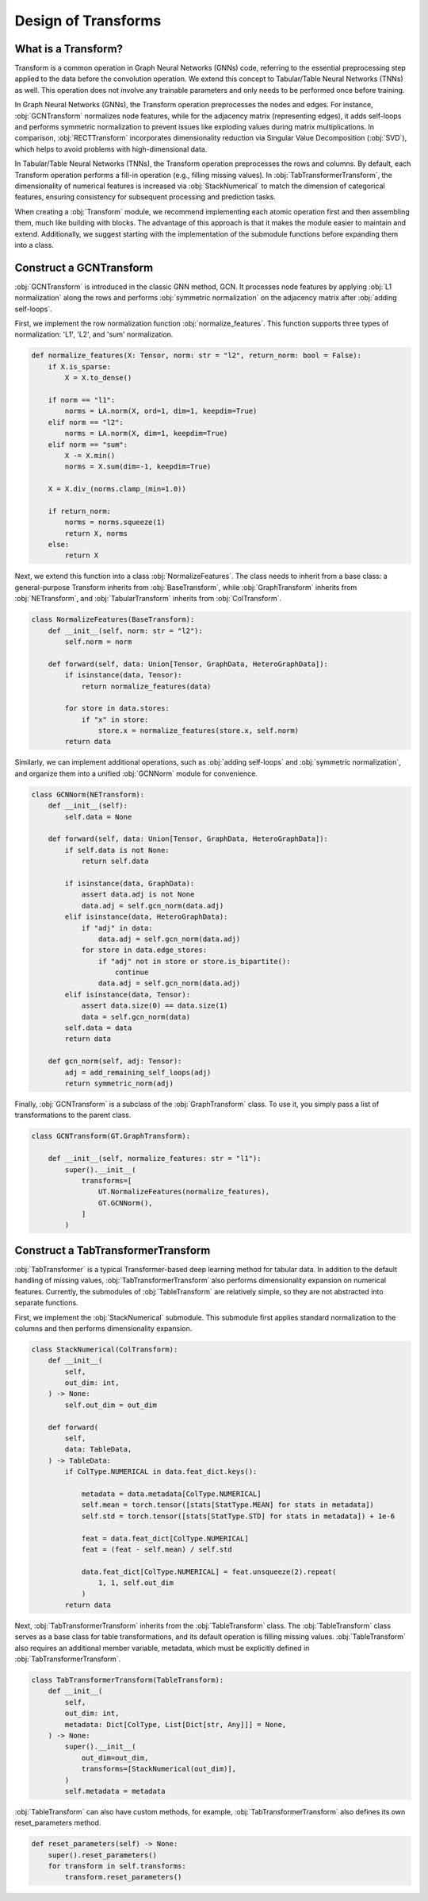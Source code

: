 Design of Transforms
===============

What is a Transform?
----------------
Transform is a common operation in Graph Neural Networks (GNNs) code, referring to the essential preprocessing step applied to the data before the convolution operation. We extend this concept to Tabular/Table Neural Networks (TNNs) as well. This operation does not involve any trainable parameters and only needs to be performed once before training.

In Graph Neural Networks (GNNs), the Transform operation preprocesses the nodes and edges. For instance, :obj:`GCNTransform` normalizes node features, while for the adjacency matrix (representing edges), it adds self-loops and performs symmetric normalization to prevent issues like exploding values during matrix multiplications. In comparison, :obj:`RECTTransform` incorporates dimensionality reduction via Singular Value Decomposition (:obj:`SVD`), which helps to avoid problems with high-dimensional data.

In Tabular/Table Neural Networks (TNNs), the Transform operation preprocesses the rows and columns. By default, each Transform operation performs a fill-in operation (e.g., filling missing values). In :obj:`TabTransformerTransform`, the dimensionality of numerical features is increased via :obj:`StackNumerical` to match the dimension of categorical features, ensuring consistency for subsequent processing and prediction tasks.

When creating a :obj:`Transform` module, we recommend implementing each atomic operation first and then assembling them, much like building with blocks. The advantage of this approach is that it makes the module easier to maintain and extend. Additionally, we suggest starting with the implementation of the submodule functions before expanding them into a class.


Construct a GCNTransform
----------------

:obj:`GCNTransform` is introduced in the classic GNN method, GCN. It processes node features by applying :obj:`L1 normalization` along the rows and performs :obj:`symmetric normalization` on the adjacency matrix after :obj:`adding self-loops`.

First, we implement the row normalization function :obj:`normalize_features`. This function supports three types of normalization: 'L1', 'L2', and 'sum' normalization.

.. code-block:: python

    def normalize_features(X: Tensor, norm: str = "l2", return_norm: bool = False):
        if X.is_sparse:
            X = X.to_dense()

        if norm == "l1":
            norms = LA.norm(X, ord=1, dim=1, keepdim=True)
        elif norm == "l2":
            norms = LA.norm(X, dim=1, keepdim=True)
        elif norm == "sum":
            X -= X.min()
            norms = X.sum(dim=-1, keepdim=True)

        X = X.div_(norms.clamp_(min=1.0))

        if return_norm:
            norms = norms.squeeze(1)
            return X, norms
        else:
            return X

Next, we extend this function into a class :obj:`NormalizeFeatures`. The class needs to inherit from a base class: a general-purpose Transform inherits from :obj:`BaseTransform`, while :obj:`GraphTransform` inherits from :obj:`NETransform`, and :obj:`TabularTransform` inherits from :obj:`ColTransform`.

.. code-block:: python

    class NormalizeFeatures(BaseTransform):
        def __init__(self, norm: str = "l2"):
            self.norm = norm

        def forward(self, data: Union[Tensor, GraphData, HeteroGraphData]):
            if isinstance(data, Tensor):
                return normalize_features(data)

            for store in data.stores:
                if "x" in store:
                    store.x = normalize_features(store.x, self.norm)
            return data

Similarly, we can implement additional operations, such as :obj:`adding self-loops` and :obj:`symmetric normalization`, and organize them into a unified :obj:`GCNNorm` module for convenience.

.. code-block:: python

    class GCNNorm(NETransform):
        def __init__(self):
            self.data = None

        def forward(self, data: Union[Tensor, GraphData, HeteroGraphData]):
            if self.data is not None:
                return self.data

            if isinstance(data, GraphData):
                assert data.adj is not None
                data.adj = self.gcn_norm(data.adj)
            elif isinstance(data, HeteroGraphData):
                if "adj" in data:
                    data.adj = self.gcn_norm(data.adj)
                for store in data.edge_stores:
                    if "adj" not in store or store.is_bipartite():
                        continue
                    data.adj = self.gcn_norm(data.adj)
            elif isinstance(data, Tensor):
                assert data.size(0) == data.size(1)
                data = self.gcn_norm(data)
            self.data = data
            return data

        def gcn_norm(self, adj: Tensor):
            adj = add_remaining_self_loops(adj)
            return symmetric_norm(adj)

Finally, :obj:`GCNTransform` is a subclass of the :obj:`GraphTransform` class. To use it, you simply pass a list of transformations to the parent class.

.. code-block:: python

    class GCNTransform(GT.GraphTransform):

        def __init__(self, normalize_features: str = "l1"):
            super().__init__(
                transforms=[
                    UT.NormalizeFeatures(normalize_features),
                    GT.GCNNorm(),
                ]
            )

Construct a TabTransformerTransform
----------------
:obj:`TabTransformer` is a typical Transformer-based deep learning method for tabular data. In addition to the default handling of missing values, :obj:`TabTransformerTransform` also performs dimensionality expansion on numerical features. Currently, the submodules of :obj:`TableTransform` are relatively simple, so they are not abstracted into separate functions.

First, we implement the :obj:`StackNumerical` submodule. This submodule first applies standard normalization to the columns and then performs dimensionality expansion.

.. code-block:: python

    class StackNumerical(ColTransform):
        def __init__(
            self,
            out_dim: int,
        ) -> None:
            self.out_dim = out_dim

        def forward(
            self,
            data: TableData,
        ) -> TableData:
            if ColType.NUMERICAL in data.feat_dict.keys():

                metadata = data.metadata[ColType.NUMERICAL]
                self.mean = torch.tensor([stats[StatType.MEAN] for stats in metadata])
                self.std = torch.tensor([stats[StatType.STD] for stats in metadata]) + 1e-6

                feat = data.feat_dict[ColType.NUMERICAL]
                feat = (feat - self.mean) / self.std

                data.feat_dict[ColType.NUMERICAL] = feat.unsqueeze(2).repeat(
                    1, 1, self.out_dim
                )
            return data

Next, :obj:`TabTransformerTransform` inherits from the :obj:`TableTransform` class. The :obj:`TableTransform` class serves as a base class for table transformations, and its default operation is filling missing values. :obj:`TableTransform` also requires an additional member variable, metadata, which must be explicitly defined in :obj:`TabTransformerTransform`.

.. code-block:: python

    class TabTransformerTransform(TableTransform):
        def __init__(
            self,
            out_dim: int,
            metadata: Dict[ColType, List[Dict[str, Any]]] = None,
        ) -> None:
            super().__init__(
                out_dim=out_dim,
                transforms=[StackNumerical(out_dim)],
            )
            self.metadata = metadata

:obj:`TableTransform` can also have custom methods, for example, :obj:`TabTransformerTransform` also defines its own reset_parameters method.

.. code-block:: python

        def reset_parameters(self) -> None:
            super().reset_parameters()
            for transform in self.transforms:
                transform.reset_parameters()
